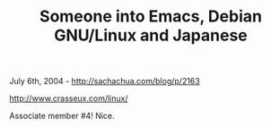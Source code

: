 #+TITLE: Someone into Emacs, Debian GNU/Linux and Japanese

July 6th, 2004 -
[[http://sachachua.com/blog/p/2163][http://sachachua.com/blog/p/2163]]

[[http://www.crasseux.com/linux/][http://www.crasseux.com/linux/]]

Associate member #4! Nice.
